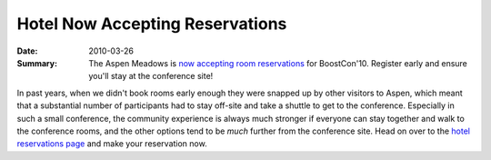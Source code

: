 Hotel Now Accepting Reservations
================================

:Date: 2010-03-26

:Summary: The Aspen Meadows is `now accepting room reservations`__ for
  BoostCon'10.  Register early and ensure you'll stay at the
  conference site!

__ https://resweb.passkey.com/Resweb.do?mode=welcome_ei_new&eventID=2490238&fromResdesk=true

In past years, when we didn't book rooms early enough they were
snapped up by other visitors to Aspen, which meant that a substantial
number of participants had to stay off-site and take a shuttle to get
to the conference.  Especially in such a small conference, the
community experience is always much stronger if everyone can stay
together and walk to the conference rooms, and the other options tend
to be *much* further from the conference site.  Head on over to the
`hotel reservations page`__ and make your reservation now.

__ https://resweb.passkey.com/Resweb.do?mode=welcome_ei_new&eventID=2490238&fromResdesk=true


